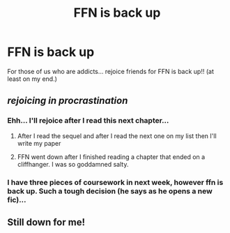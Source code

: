 #+TITLE: FFN is back up

* FFN is back up
:PROPERTIES:
:Author: Mandalore11235
:Score: 41
:DateUnix: 1457110734.0
:DateShort: 2016-Mar-04
:FlairText: Misc
:END:
For those of us who are addicts... rejoice friends for FFN is back up!! (at least on my end.)


** /rejoicing in procrastination/
:PROPERTIES:
:Author: onekrazykat
:Score: 15
:DateUnix: 1457113691.0
:DateShort: 2016-Mar-04
:END:

*** Ehh... I'll rejoice after I read this next chapter...
:PROPERTIES:
:Author: Averant
:Score: 16
:DateUnix: 1457115011.0
:DateShort: 2016-Mar-04
:END:

**** After I read the sequel and after I read the next one on my list then I'll write my paper
:PROPERTIES:
:Score: 8
:DateUnix: 1457116550.0
:DateShort: 2016-Mar-04
:END:


**** FFN went down after I finished reading a chapter that ended on a cliffhanger. I was so goddamned salty.
:PROPERTIES:
:Score: 4
:DateUnix: 1457132550.0
:DateShort: 2016-Mar-05
:END:


*** I have three pieces of coursework in next week, however ffn is back up. Such a tough decision (he says as he opens a new fic)...
:PROPERTIES:
:Author: IHATEHERMIONESUE
:Score: 2
:DateUnix: 1457140037.0
:DateShort: 2016-Mar-05
:END:


** Still down for me!
:PROPERTIES:
:Score: 2
:DateUnix: 1457122791.0
:DateShort: 2016-Mar-04
:END:
